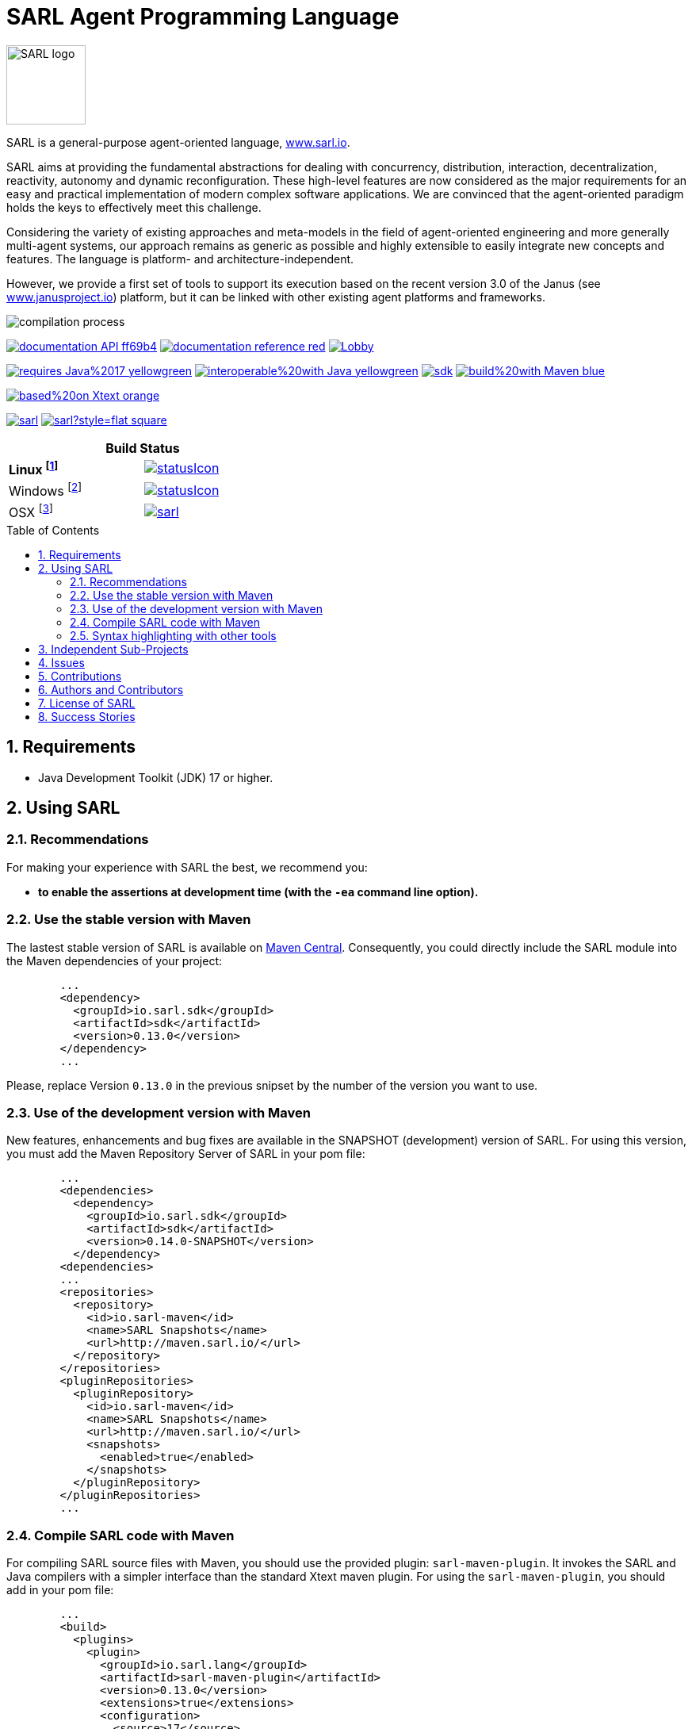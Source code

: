 = SARL Agent Programming Language
:toc: right
:toc-placement!:
:hide-uri-scheme:

image:http://www.sarl.io/images/SARL-logo.png[width=100]

SARL is a general-purpose agent-oriented language, http://www.sarl.io.

SARL aims at providing the fundamental abstractions for dealing with concurrency, distribution, interaction, decentralization, reactivity, autonomy and dynamic reconfiguration. 
These high-level features are now considered as the major requirements for an easy and practical implementation of modern complex software applications. 
We are convinced that the agent-oriented paradigm holds the keys to effectively meet this challenge.

Considering the variety of existing approaches and meta-models in the field of agent-oriented engineering and more generally multi-agent systems, our approach remains as generic as possible and highly extensible to easily integrate new concepts and features. The language is platform- and architecture-independent. 

However, we provide a first set of tools to support its execution based on the recent version 3.0 of the Janus (see http://www.janusproject.io) platform, but it can be linked with other existing agent platforms and frameworks. 

image:http://www.sarl.io/docs/official/compilation/compilation_process.png[align="center"]


image:https://img.shields.io/badge/documentation-API-ff69b4.svg?style=flat-square[link=http://www.sarl.io/docs/api/index.html]
image:https://img.shields.io/badge/documentation-reference-red.svg?style=flat-square[link=http://www.sarl.io/docs/official/index.html]
image:https://badges.gitter.im/sarl/Lobby.svg[link=https://gitter.im/sarl/Lobby]


image:https://img.shields.io/badge/requires-Java%2017-yellowgreen.svg?style=flat-square[link=https://www.java.com]
image:https://img.shields.io/badge/interoperable%20with-Java-yellowgreen.svg?style=flat-square[link=https://www.java.com]
image:https://img.shields.io/maven-central/v/io.sarl.sdk/sdk.svg?label=available%20on%20Maven%20Central[link=http://search.maven.org/#search%7Cga%7C1%7Cio.sarl]
image:https://img.shields.io/badge/build%20with-Maven-blue.svg?style=flat-square[link=http://maven.apache.org]


image:https://img.shields.io/badge/based%20on-Xtext-orange.svg?style=flat-square[link=https://eclipse.org/Xtext]



image:https://img.shields.io/github/license/sarl/sarl.svg?style=flat-square[link=https://opensource.org/licenses/Apache-2.0]
image:https://cla-assistant.io/readme/badge/sarl/sarl?style=flat-square[link=https://cla-assistant.io/sarl/sarl]




[align="center",width="40%",frame="topbot",cols="2*^",options="header"]
|==========================
2+| Build Status 
| **Linux footnote:[Linux 4.15.0-102, OpenJDK 1.8, Maven 3.6.2]** | image:https://ci-ciad.utbm.fr/teamcity/app/rest/builds/buildType:(id:Sarl_Build)/statusIcon[link=https://ci-ciad.utbm.fr/teamcity/viewType.html?buildTypeId=Sarl_Build&guest=1] 
| Windows footnote:[Windows Server 2019, version 10.0, OpenJDK 1.8, Maven 3.6.2] | image:https://ci-ciad.utbm.fr/teamcity/app/rest/builds/buildType:(id:SarlGit_Build_Windows)/statusIcon[link=https://ci-ciad.utbm.fr/teamcity/viewType.html?buildTypeId=SarlGit_Build_Windows&guest=1]
| OSX footnote:[OSX 10.12, Xcode 8.3, OracleJDK 1.8.0_112, Maven 3.6.3] | image:https://travis-ci.org/sarl/sarl.svg?branch=master[link=https://travis-ci.org/sarl/sarl]
|==========================



toc::[]

== 1. Requirements

* Java Development Toolkit (JDK) 17 or higher.

== 2. Using SARL

=== 2.1. Recommendations

For making your experience with SARL the best, we recommend you:

* *to enable the assertions at development time (with the `-ea` command line option).*

=== 2.2. Use the stable version with Maven

The lastest stable version of SARL is available on link:http://search.maven.org/[Maven Central].
Consequently, you could directly include the SARL module into the Maven dependencies of your project:

```xml
	...
	<dependency>
	  <groupId>io.sarl.sdk</groupId>
	  <artifactId>sdk</artifactId>
	  <version>0.13.0</version>
	</dependency>
	...
```

Please, replace Version `0.13.0` in the previous snipset by the number of the version you want to use.

=== 2.3. Use of the development version with Maven

New features, enhancements and bug fixes are available in the SNAPSHOT (development) version of SARL.
For using this version, you must add the Maven Repository Server of SARL in your pom file:

```xml
	...
	<dependencies>
	  <dependency>
	    <groupId>io.sarl.sdk</groupId>
	    <artifactId>sdk</artifactId>
	    <version>0.14.0-SNAPSHOT</version>
	  </dependency>
	<dependencies>
	...
	<repositories>
	  <repository>
	    <id>io.sarl-maven</id>
	    <name>SARL Snapshots</name>
	    <url>http://maven.sarl.io/</url>
	  </repository>
	</repositories>
	<pluginRepositories>
    	  <pluginRepository>
	    <id>io.sarl-maven</id>
	    <name>SARL Snapshots</name>
	    <url>http://maven.sarl.io/</url>
	    <snapshots>
	      <enabled>true</enabled>
	    </snapshots>
	  </pluginRepository>
	</pluginRepositories>
	...
```

=== 2.4. Compile SARL code with Maven

For compiling SARL source files with Maven, you should use the provided plugin: `sarl-maven-plugin`.
It invokes the SARL and Java compilers with a simpler interface than the standard Xtext maven plugin.
For using the `sarl-maven-plugin`, you should add in your pom file:

```xml
	...
	<build>
	  <plugins>
	    <plugin>
	      <groupId>io.sarl.lang</groupId>
	      <artifactId>sarl-maven-plugin</artifactId>
	      <version>0.13.0</version>
	      <extensions>true</extensions>
	      <configuration>
	        <source>17</source>
	        <target>17</target>
	        <encoding>UTF-8</encoding>
	      </configuration>
	    </plugin>
	    ...
	  </plugins>
	  ...
	</build>
	...
```

Please, replace Version `0.13.0` in the previous snipset by the number of the version you want to use.

CAUTION: Do not forget to set the `extensions` flag to `true`.

=== 2.5. Syntax highlighting with other tools

Several style specifications are provided for syntax highlighting in third party tools.
Style specifications are provided for:

* link:./sarl-lang/formatting-styles/textmate/sarl.tmLanguage[Atom] (TextMate language definition)
* link:./sarl-lang/formatting-styles/source-highlight/sarl.lang[GNU source-highlight]
* link:./sarl-lang/formatting-styles/prettify/lang-sarl.js[Google Prettify]
* link:./sarl-lang/formatting-styles/gtk/sarl.lang[Gtk source view] (including gedit)
* LaTeX:
** LaTeX listing: link:./sarl-lang/formatting-styles/latex/sarl-listing.sty[monochrom], link:./sarl-lang/formatting-styles/latex/sarl-colorized-listing.sty[color]
** link:./sarl-lang/formatting-styles/latex/sarl-beamer-listing.sty[LaTeX Beamer]
* link:./sarl-lang/formatting-styles/pygments/sarlexer/sarl.py[Pygments]
* link:./sarl-lang/formatting-styles/textmate/sarl.tmLanguage[Sublime Text] (TextMate language definition)
* link:./sarl-lang/formatting-styles/textmate/sarl.tmLanguage[TextMate] (or link:./sarl-lang/formatting-styles/textmate/sarl.plist[plist definition]) 
* link:./sarl-lang/formatting-styles/vim/sarl.vim[Vim] 

== 3. Independent Sub-Projects

The SARL project is splitted into different sub-projects that may be compiled independently. Each project is dedicated to a specific set of features and tools. These sub-projects are:

* link:./sarl-bom[sarl-bom]: Provide the Build-of-Material, i.e., a shared list of Maven dependency, for all the SARL sub-projects;
* link:./sarl-baseutils[sarl-baseutils]: Set of Maven artifacts that are independent of SARL but needed to build the SARL artifacts;
* link:./sarl-lang[sarl-lang]: Provides the language definition, the associated compiler (including the Maven plugin) and code formatting styles for different text editors;
* link:./sarl-sdk[sarl-sdk]: Set of Maven artifacts that constitute the SDK for all the SARL developers;
* link:./sarl-apputils[sarl-apputils]: Shared projects for building applications that are using a SARL compiler;
* link:./sarl-sdk[sarl-sre]: SARL runtime environment (or SARL virtual machine);
* link:./sarl-docs[sarl-docs]: Tools and Doclet for the generation of the documentation, including the API documentation pages;
* link:./sarl-cli[sarl-cli]: Set of command-line tools (sarlc, sarldoc, janus...);
* link:./sarl-eclipse[sarl-eclipse]: Eclipse-based editor for SARL;
* link:./sarl-officialdoc[sarl-officialdoc]: Markdown files of the official documentation of SARL.


== 4. Issues

Issues related to SARL are tracked on link:https://github.com/sarl/sarl/issues[GitHub]
You must use this issue tracker to report and follow your issues.

Additionally, you could have a look on the SARL developers' working plan on link:https://huboard.com/sarl/sarl[Huboard].

== 5. Contributions

Any contribution to the SARL is welcome.
Please read the link:./CONTRIBUTING.adoc[guidelines for contributors].

== 6. Authors and Contributors

* image:https://avatars.githubusercontent.com/klmp200[width="50px",link=https://github.com/klmp200] Antoine BARTUCCIO, fireworks and Sierpinski fractal examples.
* image:https://avatars.githubusercontent.com/Lomadriel[width="50px",link=https://github.com/gb96] Gérôme BOULMIER, game of life example.
* image:https://avatars.githubusercontent.com/gb96[width="50px",link=https://github.com/gb96] Greg BOWERING, fixes for localization support within the fireworks example.
* image:https://avatars.githubusercontent.com/m-ezzat[width="50px",link=https://github.com/m-ezzat] Mohamed EZZAT, code cleaning and optimization.
* image:https://avatars.githubusercontent.com/ThomasFarrenkopf[width="50px",link=https://github.com/ThomasFarrenkopf] Thomas FARRENKOPF, documentation contributor.
* image:https://avatars.githubusercontent.com/jgfoster[width="50px",link=https://github.com/jgfoster] James FOSTER, documentation contributor.
* image:https://avatars.githubusercontent.com/gallandarakhneorg[width="50px",link=https://github.com/gallandarakhneorg] link:http://www.ciad-lab.fr/stephane_galland/[Stéphane GALLAND], founder, original and active author.
* image:https://avatars.githubusercontent.com/ngaud[width="50px",link=https://github.com/ngaud] link:http://www.ciad-lab.fr/nicolas_gaud/[Nicolas GAUD], founder, original and active author.
* image:https://avatars.githubusercontent.com/jjst[width="50px",link=https://github.com/jjst] Jeremie JOST, documentation contributor.
* image:https://avatars.githubusercontent.com/alexandrelombard[width="50px",link=https://github.com/alexandrelombard] link:http://www.ciad-lab.fr/alexandre_lombard/[Alexandre LOMBARD], active author.
* image:https://avatars.githubusercontent.com/pinam45[width="50px",link=https://github.com/pinam45] Maxime PINARD, game of life example.
* image:https://avatars.githubusercontent.com/RyuzakiKK[width="50px",link=https://github.com/RyuzakiKK] Ludovico de NITTIS, documentation contributor.
* image:https://avatars.githubusercontent.com/tpiotrow[width="50px",link=https://github.com/tpiotrow] Thomas PIOTROWSKI, maven configuration.
* image:https://avatars.githubusercontent.com/srodriguez[width="50px",link=https://github.com/srodriguez] link:http://www.sebastianrodriguez.com.ar[Sebastian RODRIGUEZ], founder, original and active author.
* image:https://avatars.githubusercontent.com/ssardina[width="50px",link=https://github.com/ssardina] Sebastian SARDINA, documentation contributor.

== 7. License of SARL

SARL is distributed under the link:./LICENSE[Apache v2 license], and is copyrigthed to the original authors and the other authors, as expressed in the link:./NOTICE[NOTICE].

== 8. Success Stories

The following projects have sucessfully used SARL:

* link:https://github.com/gallandarakhneorg/jaak[Jaak Simulation Library]
* link:https://bitbucket.org/sarlrmit/sarl-controller/src[SARL Elevator Simulator Controller]

